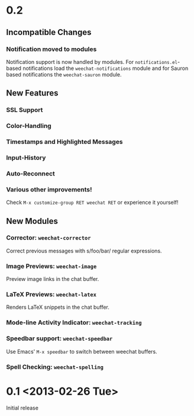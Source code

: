 # -*- mode:org; mode:auto-fill; fill-column:80; coding:utf-8; -*-
* 0.2
** Incompatible Changes
*** Notification moved to modules
    Notification support is now handled by modules.  For =notifications.el=-based
    notifications load the =weechat-notifications= module and for Sauron based
    notifications the =weechat-sauron= module.
** New Features
*** SSL Support
*** Color-Handling
*** Timestamps and Highlighted Messages
*** Input-History
*** Auto-Reconnect
*** Various other improvements!
    Check =M-x customize-group RET weechat RET= or experience it yourself!
** New Modules
*** Corrector: =weechat-corrector=
    Correct previous messages with s/foo/bar/ regular expressions.
*** Image Previews: =weechat-image=
    Preview image links in the chat buffer.
*** LaTeX Previews: =weechat-latex=
    Renders LaTeX snippets in the chat buffer.
*** Mode-line Activity Indicator: =weechat-tracking=
*** Speedbar support: =weechat-speedbar=
    Use Emacs' =M-x speedbar= to switch between weechat buffers.
*** Spell Checking: =weechat-spelling=
* 0.1 <2013-02-26 Tue>
  Initial release
